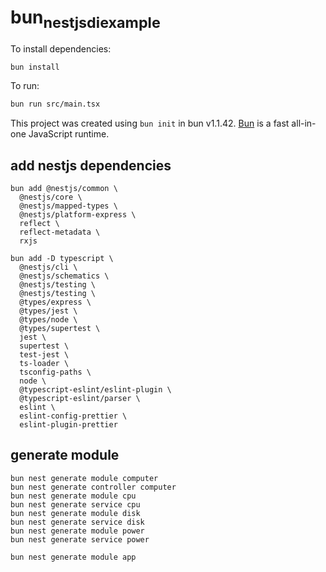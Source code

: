 * bun_nestjs_di_example
:PROPERTIES:
:CUSTOM_ID: bun_nestjs_di_example
:END:
To install dependencies:

#+begin_src sh
bun install
#+end_src

To run:

#+begin_src sh
bun run src/main.tsx
#+end_src

This project was created using =bun init= in bun v1.1.42.
[[https://bun.sh][Bun]] is a fast all-in-one JavaScript runtime.

** add nestjs dependencies

#+begin_src shell
bun add @nestjs/common \
  @nestjs/core \
  @nestjs/mapped-types \
  @nestjs/platform-express \
  reflect \
  reflect-metadata \
  rxjs

bun add -D typescript \
  @nestjs/cli \
  @nestjs/schematics \
  @nestjs/testing \
  @nestjs/testing \
  @types/express \
  @types/jest \
  @types/node \
  @types/supertest \
  jest \
  supertest \
  test-jest \
  ts-loader \
  tsconfig-paths \
  node \
  @typescript-eslint/eslint-plugin \
  @typescript-eslint/parser \
  eslint \
  eslint-config-prettier \
  eslint-plugin-prettier
#+end_src

** generate module

#+begin_src shell
bun nest generate module computer
bun nest generate controller computer
bun nest generate module cpu
bun nest generate service cpu
bun nest generate module disk
bun nest generate service disk
bun nest generate module power
bun nest generate service power

bun nest generate module app
#+end_src